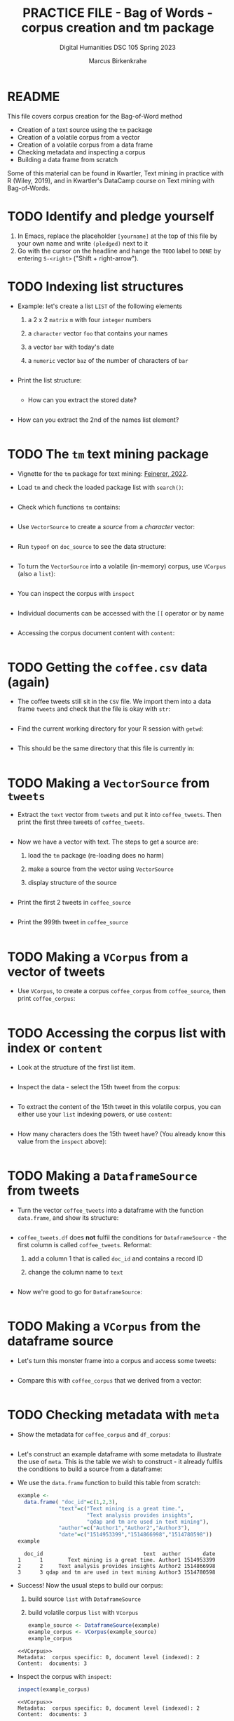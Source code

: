 #+TITLE: PRACTICE FILE - Bag of Words - corpus creation and tm package
#+AUTHOR: Marcus Birkenkrahe
#+SUBTITLE: Digital Humanities DSC 105 Spring 2023 
#+STARTUP:overview hideblocks indent
#+OPTIONS: toc:nil num:nil ^:nil
#+PROPERTY: header-args:R :session *R* :results output :exports both :noweb yes
* README

This file covers corpus creation for the Bag-of-Word method

- Creation of a text source using the ~tm~ package
- Creation of a volatile corpus from a vector
- Creation of a volatile corpus from a data frame
- Checking metadata and inspecting a corpus
- Building a data frame from scratch

Some of this material can be found in Kwartler, Text mining in
practice with R (Wiley, 2019), and in Kwartler's DataCamp course on
Text mining with Bag-of-Words.

* TODO Identify and pledge yourself

1) In Emacs, replace the placeholder ~[yourname]~ at the top of this
   file by your own name and write ~(pledged)~ next to it
2) Go with the cursor on the headline and hange the ~TODO~ label to ~DONE~
   by entering ~S-<right>~ ("Shift + right-arrow").

* TODO Indexing list structures

- Example: let's create a list ~LIST~ of the following elements
  1) a 2 x 2 ~matrix~ ~m~ with four ~integer~ numbers
  2) a ~character~ vector ~foo~ that contains your names
  3) a vector ~bar~ with today's date
  4) a ~numeric~ vector ~baz~ of the number of characters of ~bar~
  #+begin_src R
 
  #+end_src

- Print the list structure:
  #+begin_src R
 
  #+end_src

 - How can you extract the stored date?
  #+begin_src R
 
  #+end_src

- How can you extract the 2nd of the names list element?
  #+begin_src R
 
  #+end_src
 
* TODO The ~tm~ text mining package

- Vignette for the ~tm~ package for text mining: [[https://cran.r-project.org/web/packages/tm/vignettes/tm.pdf][Feinerer, 2022]]. 

- Load ~tm~ and check the loaded package list with ~search()~:
  #+begin_src R
 
  #+end_src

- Check which functions ~tm~ contains:
  #+begin_src R
 
  #+end_src

- Use ~VectorSource~ to create a /source/ from a /character/ vector:
  #+begin_src R
 
  #+end_src

- Run ~typeof~ on ~doc_source~ to see the data structure:
  #+begin_src R
 
  #+end_src

- To turn the ~VectorSource~ into a volatile (in-memory) corpus, use
  ~VCorpus~ (also a ~list~): 
  #+begin_src R
 
  #+end_src

- You can inspect the corpus with ~inspect~ 
  #+begin_src R
 
  #+end_src

- Individual documents can be accessed with the ~[[~ operator or by name
  #+begin_src R
 
  #+end_src

- Accessing the corpus document content with ~content~:
  #+begin_src R
 
  #+end_src

* TODO Getting the ~coffee.csv~ data (again)

- The coffee tweets still sit in the ~CSV~ file. We import them into a
  data frame ~tweets~ and check that the file is okay with ~str~:
  #+begin_src R
 
  #+end_src

- Find the current working directory for your R session with ~getwd~:
  #+begin_src R
 
  #+end_src

- This should be the same directory that this file is currently in:
  #+begin_src R
 
  #+end_src  

* TODO Making a ~VectorSource~ from ~tweets~

- Extract the ~text~ vector from ~tweets~ and put it into
  ~coffee_tweets~. Then print the first three tweets of ~coffee_tweets~.
  #+begin_src R
 
  #+end_src

- Now we have a vector with text. The steps to get a source are:
  1) load the ~tm~ package (re-loading does no harm)
  2) make a source from the vector using ~VectorSource~
  3) display structure of the source
  #+begin_src R
 
  #+end_src

- Print the first 2 tweets in ~coffee_source~
  #+begin_src R
 
  #+end_src

- Print the 999th tweet in ~coffee_source~
  #+begin_src R
 
  #+end_src

* TODO Making a ~VCorpus~ from a vector of tweets

- Use ~VCorpus~, to create a corpus ~coffee_corpus~ from ~coffee_source~,
  then print ~coffee_corpus~:
  #+begin_src R
 
  #+end_src
    
* TODO Accessing the corpus list with index or ~content~

- Look at the structure of the first list item.
  #+begin_src R
 
  #+end_src

- Inspect the data - select the 15th tweet from the corpus:
  #+begin_src R
 
  #+end_src

- To extract the content of the 15th tweet in this volatile corpus,
  you can either use your ~list~ indexing powers, or use ~content~:
  #+begin_src R
 
  #+end_src   

- How many characters does the 15th tweet have? (You already know this
  value from the ~inspect~ above):
  #+begin_src R
 
  #+end_src
 
* TODO Making a ~DataframeSource~ from tweets

- Turn the vector ~coffee_tweets~ into a dataframe with the function
  ~data.frame~, and show its structure:
  #+begin_src R
 
  #+end_src
 
- ~coffee_tweets.df~ does *not* fulfil the conditions for
  ~DataframeSource~ - the first column is called ~coffee_tweets~. Reformat:
  1) add a column 1 that is called ~doc_id~ and contains a record ID
  2) change the column name to ~text~
  #+begin_src R
 
  #+end_src

- Now we're good to go for ~DataframeSource~:
   #+begin_src R
 
  #+end_src

* TODO Making a ~VCorpus~ from the dataframe source

- Let's turn this monster frame into a corpus and access some tweets:
  #+begin_src R
 
  #+end_src

- Compare this with ~coffee_corpus~ that we derived from a vector:
  #+begin_src R
 
  #+end_src

* TODO Checking metadata with ~meta~

- Show the metadata for ~coffee_corpus~ and ~df_corpus~:
  #+begin_src R
 
  #+end_src
  
- Let's construct an example dataframe with some metadata to
  illustrate the use of ~meta~. This is the table we wish to construct -
  it already fulfils the conditions to build a source from a
  dataframe:
  #+attr_latex: :width 400px
  [[../img/3_example.png]]

- We use the ~data.frame~ function to build this table from scratch:
  #+begin_src R
    example <-
      data.frame( "doc_id"=c(1,2,3),
                 "text"=c("Text mining is a great time.",
                          "Text analysis provides insights",
                          "qdap and tm are used in text mining"),
                 "author"=c("Author1","Author2","Author3"),
                 "date"=c("1514953399","1514866998","1514780598"))
    example
  #+end_src

  #+RESULTS:
  :   doc_id                                text  author       date
  : 1      1        Text mining is a great time. Author1 1514953399
  : 2      2     Text analysis provides insights Author2 1514866998
  : 3      3 qdap and tm are used in text mining Author3 1514780598

- Success! Now the usual steps to build our corpus:
  1) build source ~list~ with ~DataframeSource~
  2) build volatile corpus ~list~ with ~VCorpus~
  #+begin_src R
    example_source <- DataframeSource(example)
    example_corpus <- VCorpus(example_source)
    example_corpus
  #+end_src

  #+RESULTS:
  : <<VCorpus>>
  : Metadata:  corpus specific: 0, document level (indexed): 2
  : Content:  documents: 3

- Inspect the corpus with ~inspect~:
  #+begin_src R
   inspect(example_corpus)
  #+end_src

  #+RESULTS:
  #+begin_example
  <<VCorpus>>
  Metadata:  corpus specific: 0, document level (indexed): 2
  Content:  documents: 3

  [[1]]
  <<PlainTextDocument>>
  Metadata:  7
  Content:  chars: 28

  [[2]]
  <<PlainTextDocument>>
  Metadata:  7
  Content:  chars: 31

  [[3]]
  <<PlainTextDocument>>
  Metadata:  7
  Content:  chars: 35
  #+end_example

- Finally, extraction of the metadata with ~meta~:
  #+begin_src R
    meta(example_corpus)
  #+end_src

  #+RESULTS:
  :    author       date
  : 1 Author1 1514953399
  : 2 Author2 1514866998
  : 3 Author3 1514780598

* TODO TM Glossary - concepts and code

| TERM                | MEANING                                   |
|---------------------+-------------------------------------------|
| ~tm~                  | Text mining package                       |
| ~[[~                  | List element index                        |
| ~[~                   | Vector element index                      |
| ~List[[2]][5]~        | Extracts 5th value of 2nd element of ~List~ |
| ~x[-n]~               | Removes nth element of vector ~x~           |
| Vignette            | Documentation for an R package (paper)    |
| ~getwd()~             | Get current R working directory           |
| ~shell~               | Access Windows OS shell                   |
| ~ls()~                | List all objects in current session       |
| ~ls('package:tm')~    | List all objects in package ~tm~            |
| ~tm::VectorSource~    | Build source ~list~ from vector             |
| ~tm::VCorpus~         | Build corpus ~list~ from source             |
| ~tm::DataframeSource~ | BUild source ~list~ from dataframe          |
| ~data.frame~          | Create data frame                         |
| ~typeof~              | Return R data type or data structure      |
| ~tm::inspect~         | Get information about each corpus element |
| ~tm::meta~            | Extract metadata from corpus              |
| ~tm::content~         | Extract ~content~ element from corpus ~list~  |



